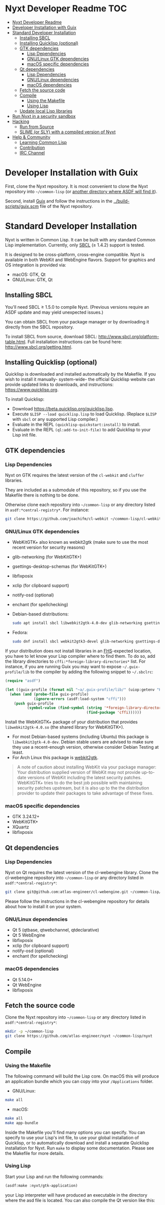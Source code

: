 * Nyxt Developer Readme                                                 :TOC:
:PROPERTIES:
:TOC:      :include all
:END:
:CONTENTS:
- [[#nyxt-developer-readme][Nyxt Developer Readme]]
- [[#developer-installation-with-guix][Developer Installation with Guix]]
- [[#standard-developer-installation][Standard Developer Installation]]
  - [[#installing-sbcl][Installing SBCL]]
  - [[#installing-quicklisp-optional][Installing Quicklisp (optional)]]
  - [[#gtk-dependencies][GTK dependencies]]
    - [[#lisp-dependencies][Lisp Dependencies]]
    - [[#gnulinux-gtk-dependencies][GNU/Linux GTK dependencies]]
    - [[#macos-specific-dependencies][macOS specific dependencies]]
  - [[#qt-dependencies][Qt dependencies]]
    - [[#lisp-dependencies][Lisp Dependencies]]
    - [[#gnulinux-dependencies][GNU/Linux dependencies]]
    - [[#macos-dependencies][macOS dependencies]]
  - [[#fetch-the-source-code][Fetch the source code]]
  - [[#compile][Compile]]
    - [[#using-the-makefile][Using the Makefile]]
    - [[#using-lisp][Using Lisp]]
  - [[#update-local-lisp-libraries][Update local Lisp libraries]]
- [[#run-nyxt-in-a-security-sandbox][Run Nyxt in a security sandbox]]
- [[#hacking][Hacking]]
  - [[#run-from-source][Run from Source]]
  - [[#slime-or-sly-with-a-compiled-version-of-nyxt][SLIME (or SLY) with a compiled version of Nyxt]]
- [[#help--community][Help & Community]]
  - [[#learning-common-lisp][Learning Common Lisp]]
  - [[#contribution][Contribution]]
  - [[#irc-channel][IRC Channel]]
:END:

* Developer Installation with Guix
First, clone the Nyxt repository.  It is most convenient to clone the Nyxt
repository into =~/common-lisp= (or [[https://www.common-lisp.net/project/asdf/asdf.html#Configuring-ASDF-to-find-your-systems][another directory where ASDF will find it]]).

Second, install [[https://guix.gnu.org][Guix]] and follow the instructions in the
[[../build-scripts/guix.scm]] file of the Nyxt repository.

* Standard Developer Installation
Nyxt is written in Common Lisp. It can be built with any standard
Common Lisp implementation. Currently, only [[http://www.sbcl.org/][SBCL]] (≥ 1.4.2) support is
tested.

It is designed to be cross-platform, cross-engine compatible. Nyxt is
available in both WebKit and WebEngine flavors. Support for graphics
and OS integration is provided via:

- macOS: GTK, Qt
- GNU/Linux: GTK, Qt

** Installing SBCL
You'll need SBCL ≥ 1.5.0 to compile Nyxt.  (Previous versions require
an ASDF update and may yield unexpected issues.)

You can obtain SBCL from your package manager or by downloading it
directly from the SBCL repository.

To install SBCL from source, download SBCL:
[[http://www.sbcl.org/platform-table.html]]. Full installation
instructions can be found here: [[http://www.sbcl.org/getting.html]].

** Installing Quicklisp (optional)
Quicklisp is downloaded and installed automatically by the
Makefile. If you wish to install it manually- system-wide- the
official Quicklisp website can provide updated links to downloads, and
instructions: https://www.quicklisp.org.

To install Quicklisp:
- Download https://beta.quicklisp.org/quicklisp.lisp.
- Execute ~$LISP --load quicklisp.lisp~ to load Quicklisp. (Replace =$LISP= with
  =sbcl= or any supported Lisp compiler.)
- Evaluate in the REPL ~(quicklisp-quickstart:install)~ to install.
- Evaluate in the REPL ~(ql:add-to-init-file)~ to add Quicklisp to your Lisp init file.

** GTK dependencies
*** Lisp Dependencies
Nyxt on GTK requires the latest version of the =cl-webkit= and =cluffer= libraries.

They are included as a submodule of this repository, so if you use the Makefile
there is nothing to be done.

Otherwise clone each repository into =~/common-lisp= or any directory
listed in ~asdf:*central-registry*~.  For instance:

#+begin_src sh
git clone https://github.com/joachifm/cl-webkit ~/common-lisp/cl-webkit
#+end_src

*** GNU/Linux GTK dependencies
- WebKitGTK+ also known as webkit2gtk (make sure to use the most
  recent version for security reasons)
- glib-networking (for WebKitGTK+)
- gsettings-desktop-schemas (for WebKitGTK+)
- libfixposix
- xclip (for clipboard support)
- notify-osd (optional)
- enchant (for spellchecking)

- Debian-based distributions:
  #+begin_src sh
  sudo apt install sbcl libwebkit2gtk-4.0-dev glib-networking gsettings-desktop-schemas libfixposix-dev xclip notify-osd enchant
  #+end_src

- Fedora:
  #+begin_src sh
  sudo dnf install sbcl webkit2gtk3-devel glib-networking gsettings-desktop-schemas libfixposix-devel xclip enchant
  #+end_src

If your distribution does not install libraries in an [[https://en.wikipedia.org/wiki/Filesystem_Hierarchy_Standard][FHS]]-expected location, you
have to let know your Lisp compiler where to find them.  To do so, add the
library directories to ~cffi:*foreign-library-directories*~ list.  For instance,
if you are running Guix you may want to expose =~/.guix-profile/lib= to the
compiler by adding the following snippet to =~/.sbclrc=:

#+begin_src lisp
(require "asdf")

(let ((guix-profile (format nil "~a/.guix-profile/lib/" (uiop:getenv "HOME"))))
  (when (and (probe-file guix-profile)
             (ignore-errors (asdf:load-system "cffi")))
    (push guix-profile
          (symbol-value (find-symbol (string '*foreign-library-directories*)
                                     (find-package 'cffi))))))
#+end_src

Install the WebKitGTK+ package of your distribution that provides
~libwebkit2gtk-4.0.so~ (the shared library for WebKitGTK+).

- For most Debian-based systems (including Ubuntu) this package is
  ~libwebkit2gtk-4.0-dev~.  Debian stable users are advised to make sure they
  use a recent-enough version, otherwise consider Debian Testing at least.
- For Arch Linux this package is [[https://www.archlinux.org/packages/extra/x86_64/webkit2gtk/][webkit2gtk]].

#+begin_quote
A note of caution about installing WebKit via your package
manager: Your distribution supplied version of WebKit may not provide
up-to-date versions of WebKit including the latest security
patches. WebKitGTK+ tries to do the best job possible with maintaining
security patches upstream, but it is also up to the the
distribution provider to update their packages to take advantage of
these fixes.
#+end_quote

*** macOS specific dependencies
- GTK 3.24.12+
- WebKitGTK+
- XQuartz
- libfixposix

** Qt dependencies
*** Lisp Dependencies
Nyxt on Qt requires the latest version of the cl-webengine library.
Clone the cl-webengine repository into =~/common-lisp= or any
directory listed in ~asdf:*central-registry*~:

#+begin_src sh
git clone git@github.com:atlas-engineer/cl-webengine.git ~/common-lisp/cl-webengine
#+end_src

Please follow the instructions in the cl-webengine repository for
details about how to install it on your system.

*** GNU/Linux dependencies
- Qt 5 (qtbase, qtwebchannel, qtdeclarative)
- Qt 5 WebEngine
- libfixposix
- xclip (for clipboard support)
- notify-osd (optional)
- enchant (for spellchecking)

*** macOS dependencies
- Qt 5.14.0+
- Qt WebEngine
- libfixposix

** Fetch the source code
Clone the Nyxt repository into =~/common-lisp= or any directory listed in
~asdf:*central-registry*~:

#+begin_src sh
mkdir -p ~/common-lisp
git clone https://github.com/atlas-engineer/nyxt ~/common-lisp/nyxt
#+end_src

** Compile
*** Using the Makefile
The following command will build the Lisp core. On macOS this will produce an
application bundle which you can copy into your =/Applications= folder.

- GNU/Linux:
#+BEGIN_SRC sh
make all
#+END_SRC

- macOS:
#+BEGIN_SRC sh
make all
make app-bundle
#+END_SRC

Inside the Makefile you'll find many options you can specify. You can
specify to use your Lisp's init file, to use your global installation
of Quicklisp, or to automatically download and install a separate
Quicklisp installation for Nyxt. Run ~make~ to display some
documentation. Please see the Makefile for more details.
*** Using Lisp
Start your Lisp and run the following commands:

#+NAME: compile
#+BEGIN_SRC lisp
(asdf:make :nyxt/gtk-application)
#+END_SRC

your Lisp interpreter will have produced an executable in the
directory where the asd file is located. You can also compile the Qt
version like this:

#+NAME: compile
#+BEGIN_SRC lisp
(asdf:make :nyxt/qt-application)
#+END_SRC

** Update local Lisp libraries
If you use Quicklisp for Common Lisp library management outside the
context of Nyxt, you may want to reuse your local distribution to
build Nyxt.

To do so, invoke =make= with the following option:

#+begin_src sh
make NYXT_INTERNAL_QUICKLISP=false ...
#+end_src

In this case, you'll have to make sure the Quicklisp distribution is
up-to-date or else future versions of Nyxt might fail to build.  In a
REPL:

#+begin_src lisp
(ql:update-dist "quicklisp")
#+end_src

If you use the internal Quicklisp distribution (i.e. with the default
=NYXT_INTERNAL_QUICKLISP=true=), the distribution is updated
automatically for you.

You will also need to manually update the [[Lisp specific dependencies]].

* Run Nyxt in a security sandbox
For improved security while you browse the Internet, you can run Nyxt in a
container on GNU/Linux.

- With Guix:
  #+begin_src sh
  guix environment --no-grafts --container --network --preserve='^DISPLAY$' --expose=/etc/ssl/certs --ad-hoc nss-certs nyxt -- nyxt
  #+end_src

  If you want to load your configuration and use the data files:

  #+begin_src sh
  guix environment --no-grafts --container --network --preserve='^DISPLAY$' --expose=/etc/ssl/certs --expose="$HOME/.config/nyxt/" --share="$HOME/.local/share/nyxt"="$HOME/.local/share/nyxt/" --ad-hoc nss-certs nyxt -- nyxt
  #+end_src

  If you get an error like

  : libGL error: failed to open /dev/dri/card0: No such file or directory

  add the =--expose=/dev/dri/card0= option (change the path accordingly).

- With [[https://firejail.wordpress.com/][Firejail]].

* Hacking

** Run from Source
If you are developing Nyxt, you may prefer to run Nyxt directly from
source so that you can skip the compilation step and iterate faster.

Make sure that Quicklisp is set up and up-to-date (see [[Update local Lisp
libraries]]) as explained in the Quicklisp section.

Then in a shell execute the following:

1. ~$LISP~ to create a new Lisp REPL (replace ~$LISP~ with ~sbcl~ or any
   supported Common Lisp compiler).
2. Execute ~(require :asdf)~ if ASDF is not already loaded.
3. Execute ~(asdf:load-asd "/full/path/to/nyxt.asd")~ to load the Nyxt
   system definition (you must use absolute pathnames).
4. Execute ~(ql:quickload :nyxt/gtk)~ to load the Nyxt system into your
   Lisp image.
5. Execute ~(nyxt:start)~ to open your first Nyxt window.

The above process is a bit cumbersome and you'll probably want a more
comfortable workflow from within your favourite editor.  See the section about
Emacs and SLIME, or see the [[https://lispcookbook.github.io/cl-cookbook/editor-support.html][Common Lisp Cookbook]] for a list of options for
various editors.

** SLIME (or SLY) with a compiled version of Nyxt
=SLIME= provides a way of interacting with Nyxt, and with Lisp code in
general (e.g. in a [[https://en.wikipedia.org/wiki/Read%E2%80%93eval%E2%80%93print_loop][REPL]]). =SLY= is a fork of =SLIME= with additional functionality.

From the SLIME manual:
#+begin_quote
SLIME extends Emacs with support for interactive programming in Common
Lisp. The features are centered around slime-mode, an Emacs minor-mode
that complements the standard lisp-mode. While lisp-mode supports
editing Lisp source files, slime-mode adds support for interacting
with a running Common Lisp process for compilation, debugging,
documentation lookup, and so on.
#+end_quote

To use SLIME with a compiled version of Nyxt run the command
=start-swank= launch a Swank server. SLIME will connect to the Swank
server and give you completion, debugging, documentation, etc. The
port for Swank is define in ~*swank-port*~ and its default value is
different from that of Swank on Emacs to avoid collisions with an
Emacs ~*inferior-lisp*~ process.

After launching the Swank server in Nyxt, execute the following within Emacs:

1. ~M-x~
2. ~slime-connect~
3. Enter ~127.0.0.1~ for the host
4. Enter the port number set in the Nyxt variable ~*swank-port*~ (e.g. ~4006~)

To customize the port that Swank starts on, edit the global variable
~*swank-port*~ in your init file.

To use =SLY= instead of =SLIME=, you have to add the function =start-slynk= in your =init.lisp=:
#+begin_src lisp
(load-system :slynk)
(when (load-system :slynk)
  (define-command start-slynk (&optional (slynk-port *swank-port*))
    "Start a Slynk server that can be connected to, for instance, in
Emacs via SLY.

Warning: This allows Nyxt to be controlled remotely, that is, to
execute arbitrary code with the privileges of the user running Nyxt.
Make sure you understand the security risks associated with this
before running this command."
      (slynk:create-server :port slynk-port :dont-close t)
      (echo "Slynk server started at port ~a" slynk-port)))
#+end_src

Use like for =SLIME=, substituting =start-slynk= for =start-swank= in Nyxt, and =sly-connect= for =slime-connect= in Emacs.

* Help & Community
There are several ways to ask for help from the community. The first
and easiest one is to simply open up an issue with whatever problem
you have. Feel free to open issues for any task, suggestion or
conversation you wish to have.

** Learning Common Lisp
There are a couple of resources out there to learn Common Lisp.

- [[http://www.gigamonkeys.com/book/][Practical Common Lisp]] is a popular book available for free.  It
  assumes you already know programming.  It gives a good coverage of
  the "core" of the language and goes to the point.

- The [[https://lispcookbook.github.io/cl-cookbook/][Common Lisp Cookbook]] is a modern, community maintained resource
  covering many aspects of Common Lisp programming and beyond, from
  editor setup to style.  The front page lists many other resources
  for learning, such as books (some available for free) and other web
  sites.  If you already know another Lisp/Scheme, the cookbook can
  serve as a good crash course.

** Contribution
To contribute, please find a task [[https://github.com/atlas-engineer/nyxt/issues?q=is%3Aissue+is%3Aopen+label%3Agood-first-issue][on our issue tracker]] or within [[file:CHANGELOG.org][CHANGELOG.org]]
document that has a TASK label affixed. Upon finding a task that you'd like to
work on, ideally, ensure that it is not already being worked on.

After you have found a TASK item that is available:

- make a fork of the repository,
- add your changes,
- make a pull request.

** IRC Channel
#+html: You can find Nyxt on Freenode IRC: <a href="https://webchat.freenode.net/#nyxt">#nyxt</a>

# Local Variables:
# before-save-hook: org-make-toc
# End:
